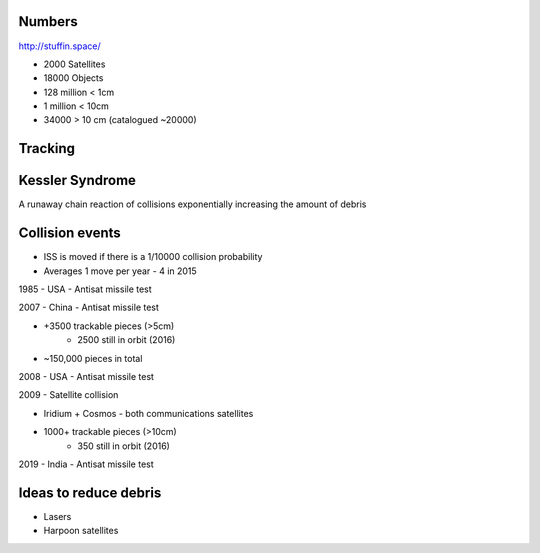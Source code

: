 Numbers
-------
http://stuffin.space/

* 2000 Satellites
* 18000 Objects
* 128 million < 1cm
* 1 million < 10cm
* 34000 > 10 cm (catalogued ~20000)

Tracking
--------
.. image:: space_debris
   :target: https://pbs.twimg.com/media/D87AP7RXUAUxyKe.jpg
   :alt: https://twitter.com/planet4589/status/1139059148702846977


Kessler Syndrome
----------------
A runaway chain reaction of collisions exponentially increasing the amount of debris


Collision events
----------------
* ISS is moved if there is a 1/10000 collision probability
* Averages 1 move per year - 4 in 2015


1985 - USA - Antisat missile test

2007 - China - Antisat missile test

* +3500 trackable pieces (>5cm)
    * 2500 still in orbit (2016)
* ~150,000 pieces in total

2008 - USA - Antisat missile test

2009 - Satellite collision

* Iridium + Cosmos - both communications satellites
* 1000+ trackable pieces (>10cm)
    * 350 still in orbit (2016)

2019 - India - Antisat missile test


Ideas to reduce debris
----------------------
* Lasers
* Harpoon satellites

